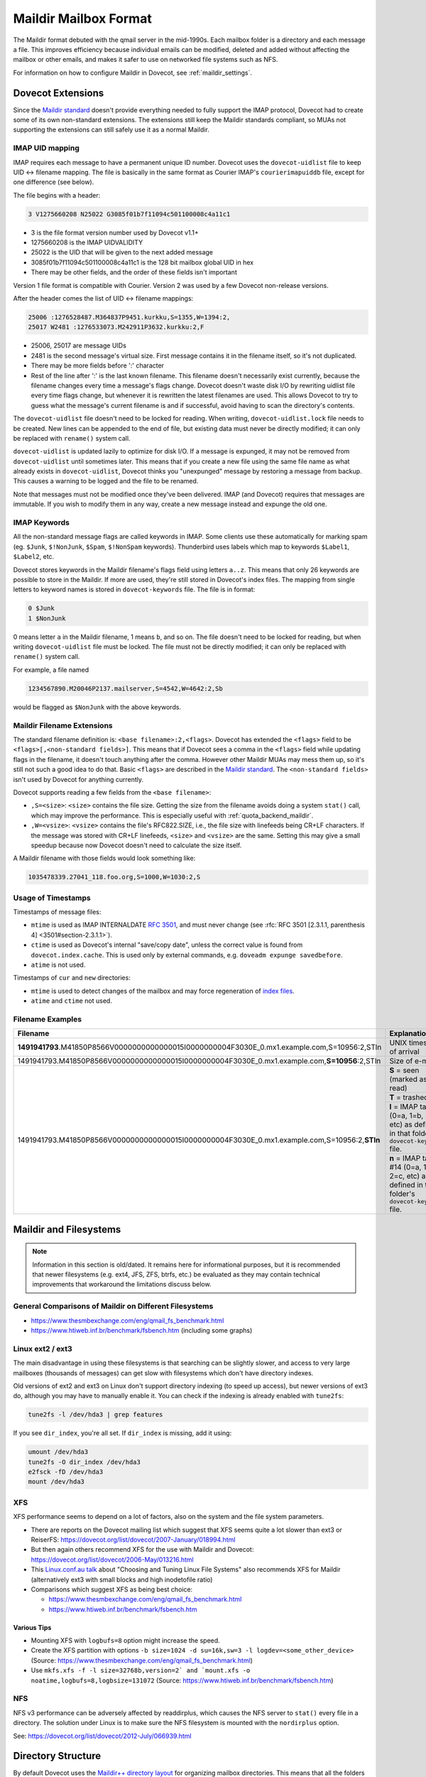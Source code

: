 .. _maildir_mbox_format:

======================
Maildir Mailbox Format
======================

The Maildir format debuted with the qmail server in the mid-1990s. Each
mailbox folder is a directory and each message a file. This improves
efficiency because individual emails can be modified, deleted and added
without affecting the mailbox or other emails, and makes it safer to use on
networked file systems such as NFS.

For information on how to configure Maildir in Dovecot, see
:ref:`maildir_settings`.

Dovecot Extensions
^^^^^^^^^^^^^^^^^^

Since the `Maildir standard`_ doesn't provide everything needed to fully
support the IMAP protocol, Dovecot had to create some of its own non-standard
extensions. The extensions still keep the Maildir standards compliant, so MUAs
not supporting the extensions can still safely use it as a normal Maildir.

.. _`Maildir standard`: https://cr.yp.to/proto/maildir.html

IMAP UID mapping
----------------

IMAP requires each message to have a permanent unique ID number. Dovecot uses
the ``dovecot-uidlist`` file to keep UID <-> filename mapping. The file is
basically in the same format as Courier IMAP's ``courierimapuiddb`` file,
except for one difference (see below).

The file begins with a header:

.. code-block:: none

  3 V1275660208 N25022 G3085f01b7f11094c501100008c4a11c1

* 3 is the file format version number used by Dovecot v1.1+
* 1275660208 is the IMAP UIDVALIDITY
* 25022 is the UID that will be given to the next added message
* 3085f01b7f11094c501100008c4a11c1 is the 128 bit mailbox global UID in hex
* There may be other fields, and the order of these fields isn't important

Version 1 file format is compatible with Courier. Version 2 was used by a few
Dovecot non-release versions.

After the header comes the list of UID <-> filename mappings:

.. code-block:: none

  25006 :1276528487.M364837P9451.kurkku,S=1355,W=1394:2,
  25017 W2481 :1276533073.M242911P3632.kurkku:2,F

* 25006, 25017 are message UIDs
* 2481 is the second message's virtual size. First message contains it in the
  filename itself, so it's not duplicated.
* There may be more fields before ':' character
* Rest of the line after ':' is the last known filename. This filename doesn't
  necessarily exist currently, because the filename changes every time
  a message's flags change. Dovecot doesn't waste disk I/O by rewriting
  uidlist file every time flags change, but whenever it is rewritten the
  latest filenames are used. This allows Dovecot to try to guess what the
  message's current filename is and if successful, avoid having to scan the
  directory's contents.

The ``dovecot-uidlist`` file doesn't need to be locked for reading. When
writing, ``dovecot-uidlist.lock`` file needs to be created. New lines can be
appended to the end of file, but existing data must never be directly
modified; it can only be replaced with ``rename()`` system call.

``dovecot-uidlist`` is updated lazily to optimize for disk I/O. If a message
is expunged, it may not be removed from ``dovecot-uidlist`` until sometimes
later. This means that if you create a new file using the same file name as
what already exists in ``dovecot-uidlist``, Dovecot thinks you "unexpunged"
message by restoring a message from backup. This causes a warning to be logged
and the file to be renamed.

Note that messages must not be modified once they've been delivered. IMAP (and
Dovecot) requires that messages are immutable. If you wish to modify them in
any way, create a new message instead and expunge the old one.

IMAP Keywords
-------------

All the non-standard message flags are called keywords in IMAP. Some clients
use these automatically for marking spam (eg. ``$Junk``, ``$!NonJunk``,
``$Spam``, ``$!NonSpam`` keywords). Thunderbird uses labels which map to
keywords ``$Label1``, ``$Label2``, etc.

Dovecot stores keywords in the Maildir filename's flags field using letters
``a..z``. This means that only 26 keywords are possible to store in the
Maildir. If more are used, they're still stored in Dovecot's index files. The
mapping from single letters to keyword names is stored in ``dovecot-keywords``
file. The file is in format:

.. code-block:: none

  0 $Junk
  1 $NonJunk

0 means letter ``a`` in the Maildir filename, 1 means ``b``, and so on. The
file doesn't need to be locked for reading, but when writing
``dovecot-uidlist`` file must be locked. The file must not be directly
modified; it can only be replaced with ``rename()`` system call.

For example, a file named

.. code-block:: none

  1234567890.M20046P2137.mailserver,S=4542,W=4642:2,Sb

would be flagged as ``$NonJunk`` with the above keywords.

Maildir Filename Extensions
---------------------------

The standard filename definition is: ``<base filename>:2,<flags>``. Dovecot
has extended the ``<flags>`` field to be ``<flags>[,<non-standard fields>]``.
This means that if Dovecot sees a comma in the ``<flags>`` field while
updating flags in the filename, it doesn't touch anything after the comma.
However other Maildir MUAs may mess them up, so it's still not such a good
idea to do that. Basic ``<flags>`` are described in the `Maildir standard`_.
The ``<non-standard fields>`` isn't used by Dovecot for anything currently.

Dovecot supports reading a few fields from the ``<base filename>``:

* ``,S=<size>``: ``<size>`` contains the file size. Getting the size from the
  filename avoids doing a system ``stat()`` call, which may improve the
  performance. This is especially useful with :ref:`quota_backend_maildir`.
* ``,W=<vsize>``: ``<vsize>`` contains the file's RFC822.SIZE, i.e., the file
  size with linefeeds being CR+LF characters. If the message was stored with
  CR+LF linefeeds, ``<size>`` and ``<vsize>`` are the same. Setting this may
  give a small speedup because now Dovecot doesn't need to calculate the size
  itself.

A Maildir filename with those fields would look something like:

.. code-block:: none

  1035478339.27041_118.foo.org,S=1000,W=1030:2,S

Usage of Timestamps
-------------------

Timestamps of message files:

* ``mtime`` is used as IMAP INTERNALDATE :rfc:`3501#section-2.3.3`, and must never
  change (see :rfc:`RFC 3501 [2.3.1.1, parenthesis 4] <3501#section-2.3.1.1>`).
* ``ctime`` is used as Dovecot's internal "save/copy date", unless the correct
  value is found from ``dovecot.index.cache``. This is used only by external
  commands, e.g. ``doveadm expunge savedbefore``.
* ``atime`` is not used.

Timestamps of ``cur`` and ``new`` directories:

* ``mtime`` is used to detect changes of the mailbox and may force
  regeneration of `index files`_.
* ``atime`` and ``ctime`` not used.

Filename Examples
-----------------

+---------------------------------------------------------------------------------------------------+----------------------------------------------------------+
| Filename                                                                                          | Explanation                                              |
+===================================================================================================+==========================================================+
| **1491941793**.M41850P8566V0000000000000015I0000000004F3030E_0.mx1.example.com,S=10956:2,STln     | UNIX timestamp of arrival                                |
+---------------------------------------------------------------------------------------------------+----------------------------------------------------------+
| 1491941793.M41850P8566V0000000000000015I0000000004F3030E_0.mx1.example.com,\ **S=10956**\ :2,STln | Size of e-mail                                           |
+---------------------------------------------------------------------------------------------------+----------------------------------------------------------+
| 1491941793.M41850P8566V0000000000000015I0000000004F3030E_0.mx1.example.com,S=10956:2,\ **STln**   | **S** = seen (marked as read)                            |
|                                                                                                   +----------------------------------------------------------+
|                                                                                                   | **T** = trashed                                          |
|                                                                                                   +----------------------------------------------------------+
|                                                                                                   | **l** = IMAP tag #12 (0=a, 1=b, 2=c, etc) as defined in  |
|                                                                                                   | that folder's ``dovecot-keywords`` file.                 |
|                                                                                                   +----------------------------------------------------------+
|                                                                                                   | **n** = IMAP tag #14 (0=a, 1=b, 2=c, etc) as defined in  |
|                                                                                                   | that folder's ``dovecot-keywords`` file.                 |
+---------------------------------------------------------------------------------------------------+----------------------------------------------------------+

.. _`index files`: https://wiki.dovecot.org/IndexFiles

.. _`maildir_and_filesystems`:

Maildir and Filesystems
^^^^^^^^^^^^^^^^^^^^^^^

.. note::

  Information in this section is old/dated. It remains here for
  informational purposes, but it is recommended that newer filesystems
  (e.g. ext4, JFS, ZFS, btrfs, etc.) be evaluated as they may contain
  technical improvements that workaround the limitations discuss below.

General Comparisons of Maildir on Different Filesystems
-------------------------------------------------------

* https://www.thesmbexchange.com/eng/qmail_fs_benchmark.html
* https://www.htiweb.inf.br/benchmark/fsbench.htm (including some graphs)

Linux ext2 / ext3 
-----------------

The main disadvantage in using these filesystems is that searching can be
slightly slower, and access to very large mailboxes (thousands of messages)
can get slow with filesystems which don't have directory indexes.

Old versions of ext2 and ext3 on Linux don't support directory indexing (to
speed up access), but newer versions of ext3 do, although you may have to
manually enable it. You can check if the indexing is already enabled with
``tune2fs``:

.. code-block:: none

  tune2fs -l /dev/hda3 | grep features

If you see ``dir_index``, you're all set. If ``dir_index`` is missing, add it
using:

.. code-block:: none

  umount /dev/hda3
  tune2fs -O dir_index /dev/hda3
  e2fsck -fD /dev/hda3
  mount /dev/hda3

XFS
---

XFS performance seems to depend on a lot of factors, also on the system and
the file system parameters.

* There are reports on the Dovecot mailing list which suggest that XFS seems
  quite a lot slower than ext3 or
  ReiserFS: https://dovecot.org/list/dovecot/2007-January/018994.html
* But then again others recommend XFS for the use with Maildir and
  Dovecot: https://dovecot.org/list/dovecot/2006-May/013216.html
* This `Linux.conf.au talk`_ about "Choosing and Tuning Linux File Systems"
  also recommends XFS for Maildir (alternatively ext3 with small blocks and
  high inodetofile ratio)
* Comparisons which suggest XFS as being best choice:

  * https://www.thesmbexchange.com/eng/qmail_fs_benchmark.html
  * https://www.htiweb.inf.br/benchmark/fsbench.htm

.. _`Linux.conf.au talk`: https://mirror.linux.org.au/pub/linux.conf.au/2007/video/talks/348.pdf

Various Tips
############

* Mounting XFS with ``logbufs=8`` option might increase the speed.
* Create the XFS partition with options
  ``-b size=1024 -d su=16k,sw=3 -l logdev=<some_other_device>``
  (Source: https://www.thesmbexchange.com/eng/qmail_fs_benchmark.html)
* Use ``mkfs.xfs -f -l size=32768b,version=2` and `mount.xfs -o noatime,logbufs=8,logbsize=131072``
  (Source: https://www.htiweb.inf.br/benchmark/fsbench.htm)

NFS
---

NFS v3 performance can be adversely affected by readdirplus, which causes the
NFS server to ``stat()`` every file in a directory.  The solution under Linux
is to make sure the NFS filesystem is mounted with the ``nordirplus`` option.

See: https://dovecot.org/list/dovecot/2012-July/066939.html

Directory Structure
^^^^^^^^^^^^^^^^^^^

By default Dovecot uses the `Maildir++ directory layout`_ for organizing
mailbox directories. This means that all the folders are directly
inside ``~/Maildir`` directory:

* ``~/Maildir/new``, ``~/Maildir/cur`` and ``~/Maildir/tmp`` directories
  contain the messages for INBOX. The ``tmp`` directory is used during
  delivery, new messages arrive in ``new``, and read messages are moved to
  ``cur`` by the clients.
* ``~/Maildir/.folder/`` is a mailbox folder.
* ``~/Maildir/.folder.subfolder/`` is a subfolder of a folder (i.e.
  ``folder/subfolder``).

You can also optionally use the ``fs`` layout by appending ``:LAYOUT=fs`` to
:ref:`mail_location <mail_location_settings>`. This makes the folder structure
look like:

* ``~/Maildir/new``, ``~/Maildir/cur`` and ``~/Maildir/tmp`` directories
  contain the messages for INBOX, just like with Maildir++.
* ``~/Maildir/folder/`` is a mailbox folder.
* ``~/Maildir/folder/subfolder/`` is a subfolder of a folder.

.. _`Maildir++ directory layout`: https://www.courier-mta.org/imap/README.maildirquota.html

Filesystem Permissions
----------------------

See :ref:`Shared Mailboxes Permissions <admin_manual_permissions_in_shared_mailboxes>`
for how permissions are set for newly created files and directories.

Issues with the Specification
^^^^^^^^^^^^^^^^^^^^^^^^^^^^^

Locking
-------

Although Maildir was designed to be lockless, Dovecot locks the Maildir while
doing modifications to it or while looking for new messages in it. This is
required because otherwise Dovecot might temporarily see mails incorrectly
deleted, which would cause trouble. Basically the problem is that if one
process modifies the Maildir (eg. a ``rename()`` to change a message's flag),
another process in the middle of listing files at the same time could skip a
file. The skipping happens because ``readdir()`` system call doesn't guarantee
that all the files are returned if the directory is modified between the calls
to it. This problem exists with all the commonly used filesystems.

Because Dovecot uses its own non-standard locking (``dovecot-uidlist.lock``
dotlock file), other MUAs accessing the Maildir don't support it. This means
that if another MUA is updating message flags or expunging messages, Dovecot
might temporarily lose some message(s). After the next sync when it finds it
again, an error message may be written to log and the message will receive a
new UID.

Delivering mails to ``new/`` directory doesn't have any problems, so there's
no need for LDAs to support any type of locking.

Mail Delivery
-------------

`Qmail's how a message is delivered page`_ suggests to deliver the mail like
this:

1. Create a unique filename (only ``time.pid.host`` here, later Maildir spec
   has been updated to allow more uniqueness identifiers)
2. Do ``stat(tmp/<filename>)``. If the ``stat()`` found a file, wait 2 seconds
   and go back to step 1.
3. Create and write the message to ``tmp/<filename>``.
4. ``link()`` it into ``new/`` directory. Although not mentioned here, the
   ``link()`` could again fail if the mail existed in ``new/`` dir. In that
   case you should probably go back to step 1.

All this trouble is rather pointless. Only the first step is what really
guarantees that the mails won't get overwritten, the rest just sounds nice.
Even though they might catch a problem once in a while, they give no
guaranteed protection and will just as easily pass duplicate filenames through
and overwrite existing mails.

Step 2 is pointless because there's a race condition between steps 2 and 3.
PID/host combination by itself should already guarantee that it never finds
such a file. If it does, something's broken and the ``stat()`` check won't
help since another process might be doing the same thing at the same time, and
you end up writing to the same file in ``tmp/``, causing the mail to get
corrupted.

In step 4 the ``link()`` would fail if an identical file already existed in
the Maildir, right? Wrong. The file may already have been moved to ``cur/``
directory, and since it may contain any number of flags by then you can't
check with a simple ``stat()`` anymore if it exists or not.

Step 2 was pointed out to be useful if clock had moved backwards. However,
this doesn't give any actual safety guarantees because an identical base
filename could already exist in ``cur/``. Besides if the system was just
rebooted, the file in ``tmp/`` could probably be even overwritten safely
(assuming it wasn't already ``link()``\ ed to ``new/``).

So really, all that's important in not getting mails overwritten in your
Maildir is step 1: Always create filenames that are guaranteed to be unique.
Forget about the 2 second waits and such that the Qmail's man page talks
about.

.. _`Qmail's how a message is delivered page`: https://www.qmail.org/man/man5/maildir.html

Maildir and Mail Header Metadata
^^^^^^^^^^^^^^^^^^^^^^^^^^^^^^^^

Unlike when using :ref:`mbox <mbox_mbox_format>` as
:ref:`mailbox format <mailbox_formats>`, where mail headers (for example
``Status``, ``X-UID``, etc.) are used to determine and store metadata, the
mail headers within Maildir files are (usually) **not** used for this purpose
by Dovecot; neither when mails are created/moved/etc. via IMAP nor when
Maildirs are placed (e.g., copied or moved in the filesystem) in a mail
location (and then "imported" by dovecot).

Therefore, it is (usually) **not** necessary, to strip any such mail headers
at the :ref:`MTA <mta>`, :ref:`MDA <mda>`, or :ref:`LDA <lda>` (as is recommended with
:ref:`mbox <mbox_mbox_format>`).

There is one exception, though, namely when
:dovecot_core:ref:`pop3_reuse_xuidl = yes <pop3_reuse_xuidl>` (which
is however deprecated): in this case ``X-UIDL`` is used for the POP3 UIDLs.
Therefore, in this case, is recommended to strip the ``X-UIDL`` mail headers
*case-insensitively* at the :ref:`MTA <mta>`, :ref:`MDA <mda>`, or :ref:`LDA <lda>`.

Procmail Problems
^^^^^^^^^^^^^^^^^

Maildir format is somewhat compatible with MH format. This is sometimes a
problem when people configure their procmail to deliver mails to
``Maildir/new``. This makes procmail create the messages in MH format, which
basically means that the file is called ``msg.inode_number``. While this
appears to work first, after expunging messages from the Maildir the inodes
are freed and will be reused later. This means that another file with the
same name may come to the Maildir, which makes Dovecot think that an expunged
file reappeared into the mailbox and an error is logged.

The proper way to configure procmail to deliver to a Maildir is to use
``Maildir/`` as the destination.

References
^^^^^^^^^^

* `Wikipedia <https://en.wikipedia.org/wiki/Maildir>`_
